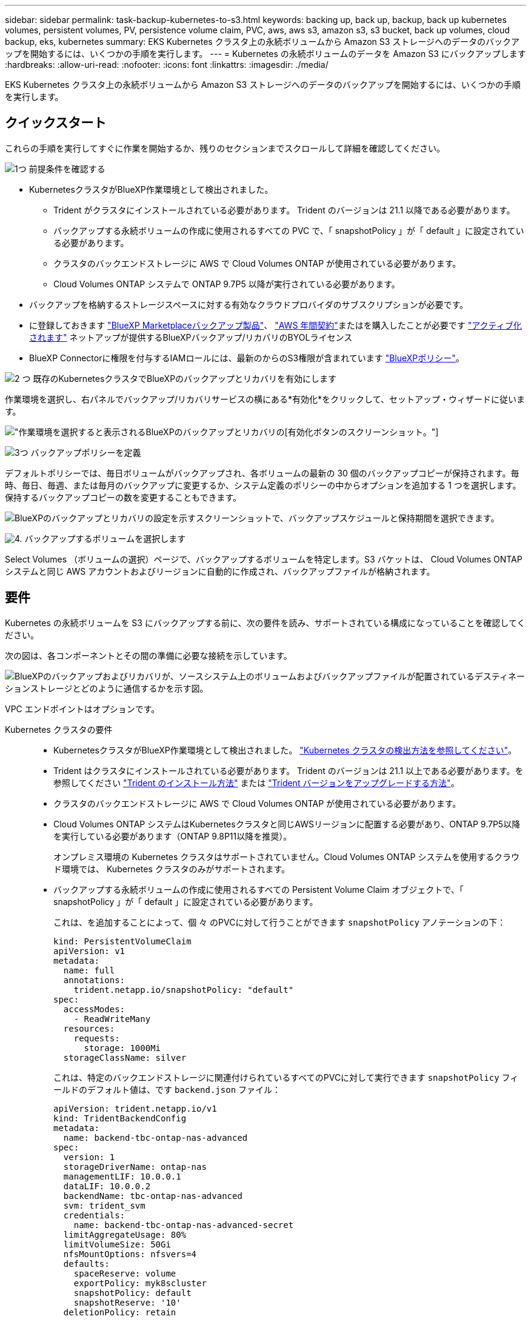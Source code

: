 ---
sidebar: sidebar 
permalink: task-backup-kubernetes-to-s3.html 
keywords: backing up, back up, backup, back up kubernetes volumes, persistent volumes, PV, persistence volume claim, PVC, aws, aws s3, amazon s3, s3 bucket, back up volumes, cloud backup, eks, kubernetes 
summary: EKS Kubernetes クラスタ上の永続ボリュームから Amazon S3 ストレージへのデータのバックアップを開始するには、いくつかの手順を実行します。 
---
= Kubernetes の永続ボリュームのデータを Amazon S3 にバックアップします
:hardbreaks:
:allow-uri-read: 
:nofooter: 
:icons: font
:linkattrs: 
:imagesdir: ./media/


[role="lead"]
EKS Kubernetes クラスタ上の永続ボリュームから Amazon S3 ストレージへのデータのバックアップを開始するには、いくつかの手順を実行します。



== クイックスタート

これらの手順を実行してすぐに作業を開始するか、残りのセクションまでスクロールして詳細を確認してください。

.image:https://raw.githubusercontent.com/NetAppDocs/common/main/media/number-1.png["1つ"] 前提条件を確認する
[role="quick-margin-list"]
* KubernetesクラスタがBlueXP作業環境として検出されました。
+
** Trident がクラスタにインストールされている必要があります。 Trident のバージョンは 21.1 以降である必要があります。
** バックアップする永続ボリュームの作成に使用されるすべての PVC で、「 snapshotPolicy 」が「 default 」に設定されている必要があります。
** クラスタのバックエンドストレージに AWS で Cloud Volumes ONTAP が使用されている必要があります。
** Cloud Volumes ONTAP システムで ONTAP 9.7P5 以降が実行されている必要があります。


* バックアップを格納するストレージスペースに対する有効なクラウドプロバイダのサブスクリプションが必要です。
* に登録しておきます https://aws.amazon.com/marketplace/pp/prodview-oorxakq6lq7m4?sr=0-8&ref_=beagle&applicationId=AWSMPContessa["BlueXP Marketplaceバックアップ製品"]、 https://aws.amazon.com/marketplace/pp/B086PDWSS8["AWS 年間契約"]またはを購入したことが必要です link:task-licensing-cloud-backup.html#use-a-bluexp-backup-and-recovery-byol-license["アクティブ化されます"] ネットアップが提供するBlueXPバックアップ/リカバリのBYOLライセンス
* BlueXP Connectorに権限を付与するIAMロールには、最新のからのS3権限が含まれています https://docs.netapp.com/us-en/bluexp-setup-admin/reference-permissions-aws.html["BlueXPポリシー"^]。


.image:https://raw.githubusercontent.com/NetAppDocs/common/main/media/number-2.png["2 つ"] 既存のKubernetesクラスタでBlueXPのバックアップとリカバリを有効にします
[role="quick-margin-para"]
作業環境を選択し、右パネルでバックアップ/リカバリサービスの横にある*有効化*をクリックして、セットアップ・ウィザードに従います。

[role="quick-margin-para"]
image:screenshot_backup_cvo_enable.png["作業環境を選択すると表示されるBlueXPのバックアップとリカバリの[有効化]ボタンのスクリーンショット。"]

.image:https://raw.githubusercontent.com/NetAppDocs/common/main/media/number-3.png["3つ"] バックアップポリシーを定義
[role="quick-margin-para"]
デフォルトポリシーでは、毎日ボリュームがバックアップされ、各ボリュームの最新の 30 個のバックアップコピーが保持されます。毎時、毎日、毎週、または毎月のバックアップに変更するか、システム定義のポリシーの中からオプションを追加する 1 つを選択します。保持するバックアップコピーの数を変更することもできます。

[role="quick-margin-para"]
image:screenshot_backup_policy_k8s_aws.png["BlueXPのバックアップとリカバリの設定を示すスクリーンショットで、バックアップスケジュールと保持期間を選択できます。"]

.image:https://raw.githubusercontent.com/NetAppDocs/common/main/media/number-4.png["4."] バックアップするボリュームを選択します
[role="quick-margin-para"]
Select Volumes （ボリュームの選択）ページで、バックアップするボリュームを特定します。S3 バケットは、 Cloud Volumes ONTAP システムと同じ AWS アカウントおよびリージョンに自動的に作成され、バックアップファイルが格納されます。



== 要件

Kubernetes の永続ボリュームを S3 にバックアップする前に、次の要件を読み、サポートされている構成になっていることを確認してください。

次の図は、各コンポーネントとその間の準備に必要な接続を示しています。

image:diagram_cloud_backup_k8s_cvo_aws.png["BlueXPのバックアップおよびリカバリが、ソースシステム上のボリュームおよびバックアップファイルが配置されているデスティネーションストレージとどのように通信するかを示す図。"]

VPC エンドポイントはオプションです。

Kubernetes クラスタの要件::
+
--
* KubernetesクラスタがBlueXP作業環境として検出されました。 https://docs.netapp.com/us-en/bluexp-kubernetes/task/task-kubernetes-discover-aws.html["Kubernetes クラスタの検出方法を参照してください"^]。
* Trident はクラスタにインストールされている必要があります。 Trident のバージョンは 21.1 以上である必要があります。を参照してください https://docs.netapp.com/us-en/bluexp-kubernetes/task/task-k8s-manage-trident.html["Trident のインストール方法"^] または https://docs.netapp.com/us-en/trident/trident-managing-k8s/upgrade-trident.html["Trident バージョンをアップグレードする方法"^]。
* クラスタのバックエンドストレージに AWS で Cloud Volumes ONTAP が使用されている必要があります。
* Cloud Volumes ONTAP システムはKubernetesクラスタと同じAWSリージョンに配置する必要があり、ONTAP 9.7P5以降を実行している必要があります（ONTAP 9.8P11以降を推奨）。
+
オンプレミス環境の Kubernetes クラスタはサポートされていません。Cloud Volumes ONTAP システムを使用するクラウド環境では、 Kubernetes クラスタのみがサポートされます。

* バックアップする永続ボリュームの作成に使用されるすべての Persistent Volume Claim オブジェクトで、「 snapshotPolicy 」が「 default 」に設定されている必要があります。
+
これは、を追加することによって、個 々 のPVCに対して行うことができます `snapshotPolicy` アノテーションの下：

+
[source, json]
----
kind: PersistentVolumeClaim
apiVersion: v1
metadata:
  name: full
  annotations:
    trident.netapp.io/snapshotPolicy: "default"
spec:
  accessModes:
    - ReadWriteMany
  resources:
    requests:
      storage: 1000Mi
  storageClassName: silver
----
+
これは、特定のバックエンドストレージに関連付けられているすべてのPVCに対して実行できます `snapshotPolicy` フィールドのデフォルト値は、です `backend.json` ファイル：

+
[source, json]
----
apiVersion: trident.netapp.io/v1
kind: TridentBackendConfig
metadata:
  name: backend-tbc-ontap-nas-advanced
spec:
  version: 1
  storageDriverName: ontap-nas
  managementLIF: 10.0.0.1
  dataLIF: 10.0.0.2
  backendName: tbc-ontap-nas-advanced
  svm: trident_svm
  credentials:
    name: backend-tbc-ontap-nas-advanced-secret
  limitAggregateUsage: 80%
  limitVolumeSize: 50Gi
  nfsMountOptions: nfsvers=4
  defaults:
    spaceReserve: volume
    exportPolicy: myk8scluster
    snapshotPolicy: default
    snapshotReserve: '10'
  deletionPolicy: retain
----


--
ライセンス要件:: BlueXPのバックアップとリカバリのPAYGOライセンスの場合は、AWS Marketplaceでサブスクリプションを購入してCloud Volumes ONTAP とBlueXPのバックアップとリカバリを導入できます。必要です https://aws.amazon.com/marketplace/pp/prodview-oorxakq6lq7m4?sr=0-8&ref_=beagle&applicationId=AWSMPContessa["このBlueXPサブスクリプションを購読します"^] BlueXPのバックアップとリカバリを有効にする前に、BlueXPのバックアップとリカバリの課金は、このサブスクリプションを通じて行われます。
+
--
Cloud Volumes ONTAP データとオンプレミスの ONTAP データの両方をバックアップできる年間契約の場合は、から登録する必要があります https://aws.amazon.com/marketplace/pp/B086PDWSS8["AWS Marketplace のページ"^] 次に https://docs.netapp.com/us-en/bluexp-setup-admin/task-adding-aws-accounts.html["サブスクリプションを AWS クレデンシャルに関連付けます"^]。

Cloud Volumes ONTAP とBlueXPのバックアップとリカバリをバンドルできる年間契約の場合は、Cloud Volumes ONTAP 作業環境の作成時に年間契約を設定する必要があります。このオプションでは、オンプレミスのデータをバックアップすることはできません。

BlueXPのバックアップとリカバリのBYOLライセンスの場合は、ライセンスの期間と容量にわたってサービスを使用できるネットアップのシリアル番号が必要です。 link:task-licensing-cloud-backup.html#use-a-bluexp-backup-and-recovery-byol-license["BYOL ライセンスの管理方法について説明します"]。

また、バックアップを格納するストレージスペース用の AWS アカウントが必要です。

--
サポートされている AWS リージョン:: BlueXPのバックアップとリカバリは、すべてのAWSリージョンでサポートされます https://cloud.netapp.com/cloud-volumes-global-regions["Cloud Volumes ONTAP がサポートされている場合"^]。
AWS Backup 権限が必要です:: BlueXPに権限を付与するIAMロールには、最新ののS3権限が含まれている必要があります https://mysupport.netapp.com/site/info/cloud-manager-policies["BlueXPポリシー"^]。
+
--
次に、このポリシーの特定の S3 権限を示します。

[source, json]
----
{
            "Sid": "backupPolicy",
            "Effect": "Allow",
            "Action": [
                "s3:DeleteBucket",
                "s3:GetLifecycleConfiguration",
                "s3:PutLifecycleConfiguration",
                "s3:PutBucketTagging",
                "s3:ListBucketVersions",
                "s3:GetObject",
                "s3:DeleteObject",
                "s3:ListBucket",
                "s3:ListAllMyBuckets",
                "s3:GetBucketTagging",
                "s3:GetBucketLocation",
                "s3:GetBucketPolicyStatus",
                "s3:GetBucketPublicAccessBlock",
                "s3:GetBucketAcl",
                "s3:GetBucketPolicy",
                "s3:PutBucketPublicAccessBlock"
            ],
            "Resource": [
                "arn:aws:s3:::netapp-backup-*"
            ]
        },
----
--




== BlueXPのバックアップとリカバリを有効にする

BlueXPのバックアップとリカバリは、Kubernetes作業環境からいつでも直接実行できます。

.手順
. 作業環境を選択し、右パネルのバックアップ/リカバリサービスの横にある*有効化*をクリックします。
+
バックアップのAmazon S3デスティネーションがCanvas上の作業環境として存在する場合は、KubernetesクラスタをAmazon S3作業環境にドラッグしてセットアップウィザードを開始できます。

+
image:screenshot_backup_cvo_enable.png["作業環境を選択すると表示されるBlueXPのバックアップとリカバリの[設定]ボタンのスクリーンショット。"]

. バックアップポリシーの詳細を入力し、 * Next * をクリックします。
+
バックアップスケジュールを定義して、保持するバックアップの数を選択できます。

+
image:screenshot_backup_policy_k8s_aws.png["BlueXPのバックアップとリカバリの設定を示すスクリーンショットで、スケジュールとバックアップの保持を選択できます。"]

. バックアップする永続ボリュームを選択します。
+
** すべてのボリュームをバックアップするには、タイトル行（image:button_backup_all_volumes.png[""]）。
** 個々のボリュームをバックアップするには、各ボリュームのボックス（image:button_backup_1_volume.png[""]）。
+
image:screenshot_backup_select_volumes_k8s.png["バックアップする永続ボリュームの選択のスクリーンショット。"]



. 現在および将来のすべてのボリュームでバックアップを有効にする場合は、「今後のボリュームを自動的にバックアップします…一時保持」チェックボックスをオンのままにします。この設定を無効にした場合は、将来のボリュームのバックアップを手動で有効にする必要があります。
. [バックアップをアクティブ化]*をクリックすると、選択した各ボリュームの初期バックアップの作成がBlueXPのバックアップとリカバリによって開始されます。


.結果
S3 バケットは、 Cloud Volumes ONTAP システムと同じ AWS アカウントおよびリージョンに自動的に作成され、バックアップファイルが格納されます。

Kubernetes ダッシュボードが表示され、バックアップの状態を監視できます。

.次の手順
可能です link:task-manage-backups-kubernetes.html["ボリュームのバックアップを開始および停止したり、バックアップを変更したりできます スケジュール"^]。また可能です link:task-restore-backups-kubernetes.html#restoring-volumes-from-a-kubernetes-backup-file["バックアップファイルからボリューム全体をリストアする"^] AWS の同じまたは別の Kubernetes クラスタ（同じリージョン内）上の新しいボリュームとして。
